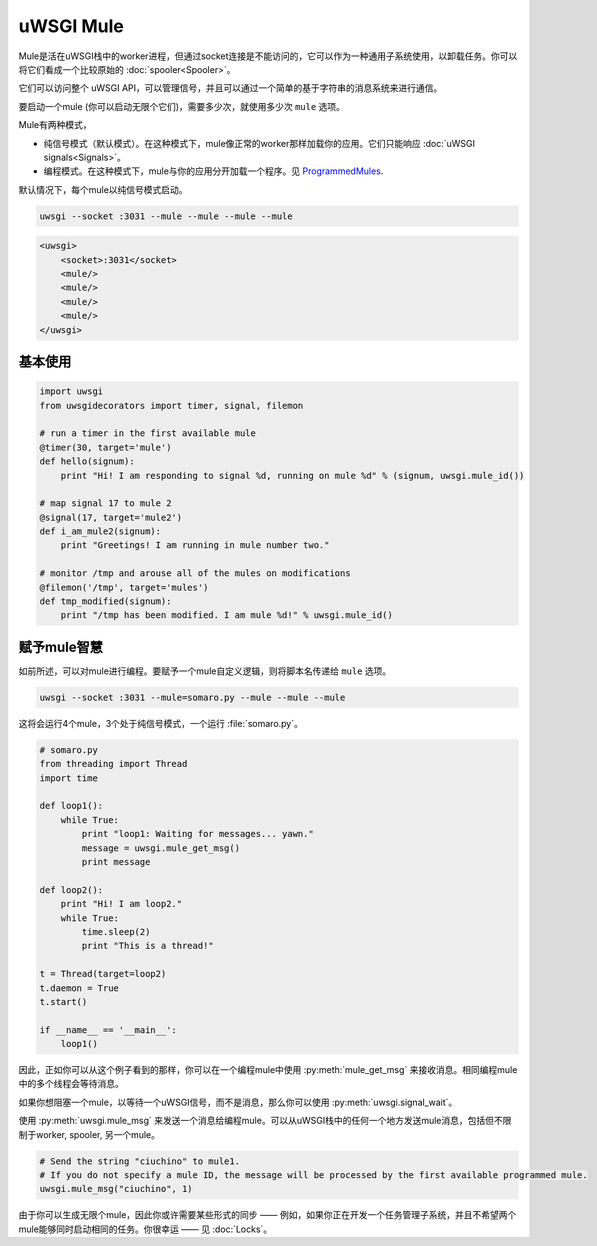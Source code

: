 uWSGI Mule
===========

Mule是活在uWSGI栈中的worker进程，但通过socket连接是不能访问的，它可以作为一种通用子系统使用，以卸载任务。你可以将它们看成一个比较原始的 :doc:`spooler<Spooler>`。

它们可以访问整个 uWSGI API，可以管理信号，并且可以通过一个简单的基于字符串的消息系统来进行通信。

要启动一个mule (你可以启动无限个它们)，需要多少次，就使用多少次 ``mule`` 选项。

Mule有两种模式，

* 纯信号模式（默认模式）。在这种模式下，mule像正常的worker那样加载你的应用。它们只能响应 :doc:`uWSGI signals<Signals>`。
* 编程模式。在这种模式下，mule与你的应用分开加载一个程序。见 ProgrammedMules_.

默认情况下，每个mule以纯信号模式启动。

.. code-block:: sh

    uwsgi --socket :3031 --mule --mule --mule --mule

.. code-block:: xml

    <uwsgi>
        <socket>:3031</socket>
        <mule/>
        <mule/>
        <mule/>
        <mule/>
    </uwsgi>

基本使用
-----------

.. code-block:: py

    import uwsgi
    from uwsgidecorators import timer, signal, filemon
    
    # run a timer in the first available mule
    @timer(30, target='mule')
    def hello(signum):
        print "Hi! I am responding to signal %d, running on mule %d" % (signum, uwsgi.mule_id())
    
    # map signal 17 to mule 2
    @signal(17, target='mule2')
    def i_am_mule2(signum):
        print "Greetings! I am running in mule number two."
    
    # monitor /tmp and arouse all of the mules on modifications
    @filemon('/tmp', target='mules')
    def tmp_modified(signum):
        print "/tmp has been modified. I am mule %d!" % uwsgi.mule_id()
    

.. _ProgrammedMules:

赋予mule智慧
-----------------------

如前所述，可以对mule进行编程。要赋予一个mule自定义逻辑，则将脚本名传递给 ``mule`` 选项。

.. code-block:: sh

    uwsgi --socket :3031 --mule=somaro.py --mule --mule --mule

这将会运行4个mule，3个处于纯信号模式，一个运行 :file:`somaro.py`。

.. code-block:: py

    # somaro.py
    from threading import Thread
    import time
    
    def loop1():
        while True:
            print "loop1: Waiting for messages... yawn."
            message = uwsgi.mule_get_msg()
            print message
    
    def loop2():
        print "Hi! I am loop2."
        while True:
            time.sleep(2)
            print "This is a thread!"
    
    t = Thread(target=loop2)
    t.daemon = True
    t.start()
    
    if __name__ == '__main__':
        loop1()

因此，正如你可以从这个例子看到的那样，你可以在一个编程mule中使用 :py:meth:`mule_get_msg` 来接收消息。相同编程mule中的多个线程会等待消息。

如果你想阻塞一个mule，以等待一个uWSGI信号，而不是消息，那么你可以使用 :py:meth:`uwsgi.signal_wait`。

使用 :py:meth:`uwsgi.mule_msg` 来发送一个消息给编程mule。可以从uWSGI栈中的任何一个地方发送mule消息，包括但不限制于worker, spooler, 另一个mule。

.. code-block:: py

    # Send the string "ciuchino" to mule1.
    # If you do not specify a mule ID, the message will be processed by the first available programmed mule.
    uwsgi.mule_msg("ciuchino", 1)

由于你可以生成无限个mule，因此你或许需要某些形式的同步 —— 例如，如果你正在开发一个任务管理子系统，并且不希望两个mule能够同时启动相同的任务。你很幸运 —— 见 :doc:`Locks`。